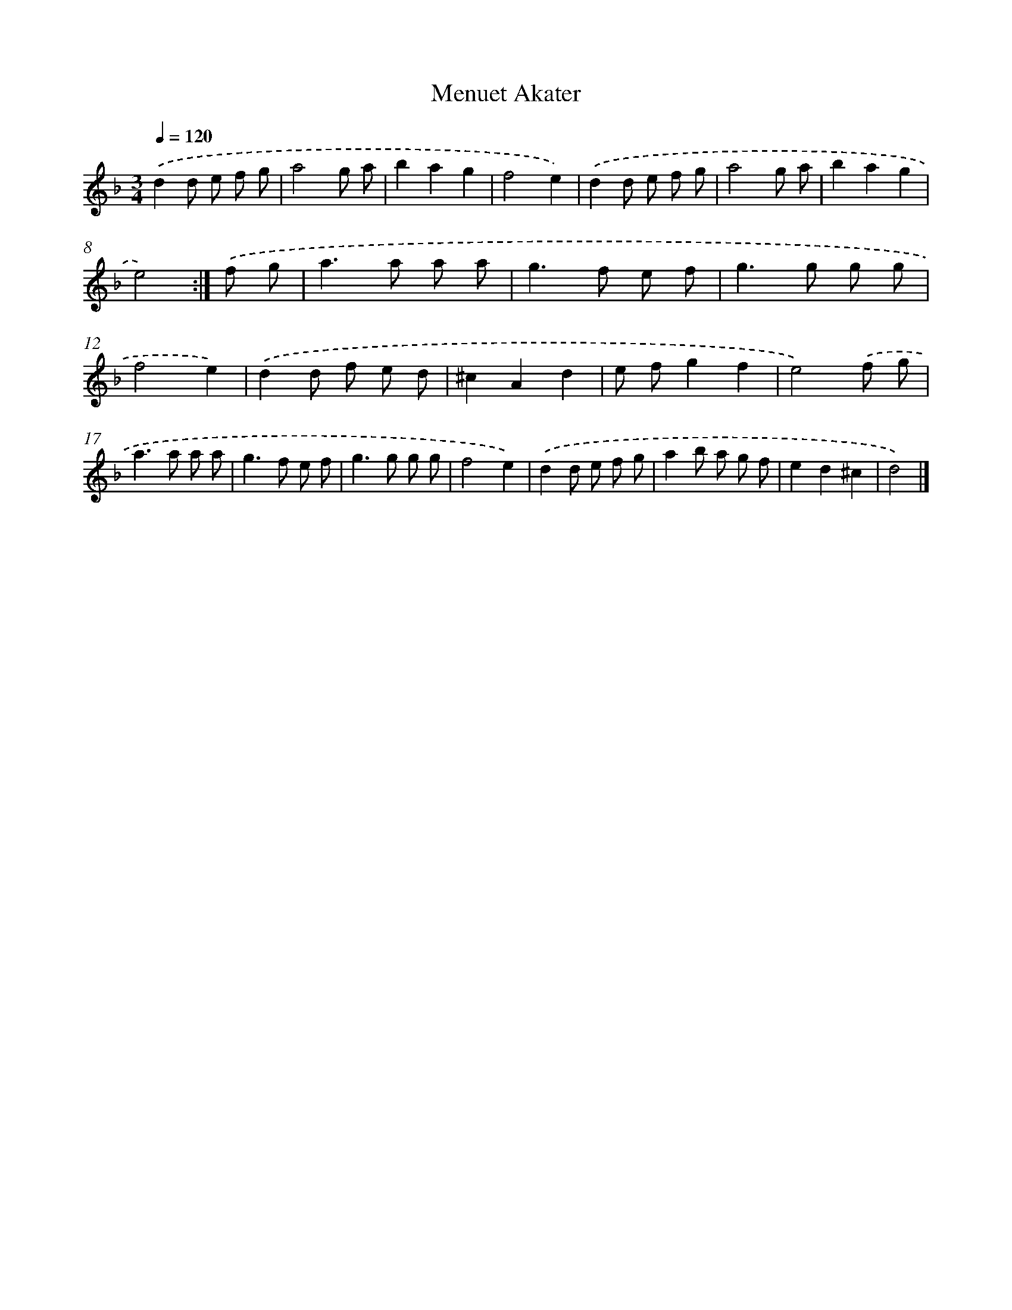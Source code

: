 X: 6081
T: Menuet Akater
%%abc-version 2.0
%%abcx-abcm2ps-target-version 5.9.1 (29 Sep 2008)
%%abc-creator hum2abc beta
%%abcx-conversion-date 2018/11/01 14:36:24
%%humdrum-veritas 2407941077
%%humdrum-veritas-data 3093792454
%%continueall 1
%%barnumbers 0
L: 1/8
M: 3/4
Q: 1/4=120
K: F clef=treble
.('d2d e f g |
a4g a |
b2a2g2 |
f4e2) |
.('d2d e f g |
a4g a |
b2a2g2 |
e4) :|]
.('f g [I:setbarnb 9]|
a2>a2 a a |
g2>f2 e f |
g2>g2 g g |
f4e2) |
.('d2d f e d |
^c2A2d2 |
e fg2f2 |
e4).('f g |
a2>a2 a a |
g2>f2 e f |
g2>g2 g g |
f4e2) |
.('d2d e f g |
a2b a g f |
e2d2^c2 |
d4) |]
